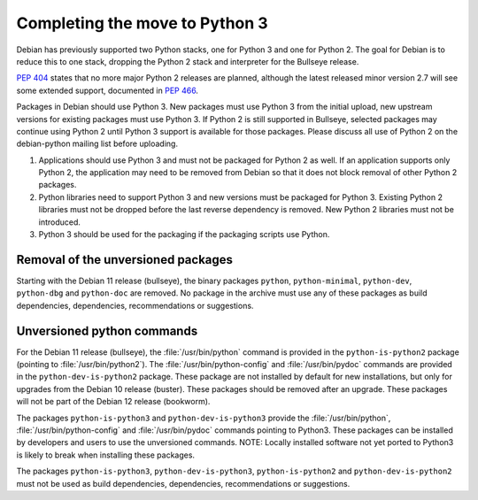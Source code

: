 Completing the move to Python 3
===============================

Debian has previously supported two Python stacks, one for Python 3 and
one for Python 2.
The goal for Debian is to reduce this to one stack, dropping the Python
2 stack and interpreter for the Bullseye release.

:pep:`404` states that no more major Python 2 releases are planned,
although the latest released minor version 2.7 will see some extended
support, documented in :pep:`466`.

Packages in Debian should use Python 3.
New packages must use Python 3 from the initial upload, new upstream
versions for existing packages must use Python 3.
If Python 2 is still supported in Bullseye, selected packages may
continue using Python 2 until Python 3 support is available for those
packages.
Please discuss all use of Python 2 on the debian-python mailing list
before uploading.

#. Applications should use Python 3 and must not be packaged for Python
   2 as well.
   If an application supports only Python 2, the application may need
   to be removed from Debian so that it does not block removal of other
   Python 2 packages.

#. Python libraries need to support Python 3 and new versions must be
   packaged for Python 3.
   Existing Python 2 libraries must not be dropped before the last
   reverse dependency is removed.
   New Python 2 libraries must not be introduced.

#. Python 3 should be used for the packaging if the packaging scripts
   use Python.

Removal of the unversioned packages
-----------------------------------

Starting with the Debian 11 release (bullseye), the binary packages
``python``, ``python-minimal``, ``python-dev``, ``python-dbg`` and
``python-doc`` are removed.  No package in the archive must use any of
these packages as build dependencies, dependencies, recommendations or
suggestions.


Unversioned python commands
---------------------------

For the Debian 11 release (bullseye), the :file:`/usr/bin/python`
command is provided in the ``python-is-python2`` package (pointing to
:file:`/usr/bin/python2`).  The :file:`/usr/bin/python-config` and
:file:`/usr/bin/pydoc` commands are provided in the
``python-dev-is-python2`` package.  These package are not installed by
default for new installations, but only for upgrades from the Debian
10 release (buster).  These packages should be removed after an
upgrade.  These packages will not be part of the Debian 12 release
(bookworm).

The packages ``python-is-python3`` and ``python-dev-is-python3``
provide the :file:`/usr/bin/python`, :file:`/usr/bin/python-config`
and :file:`/usr/bin/pydoc` commands pointing to Python3.  These
packages can be installed by developers and users to use the
unversioned commands.  NOTE: Locally installed software not yet ported
to Python3 is likely to break when installing these packages.

The packages ``python-is-python3``, ``python-dev-is-python3``,
``python-is-python2`` and ``python-dev-is-python2`` must not be used
as build dependencies, dependencies, recommendations or suggestions.
